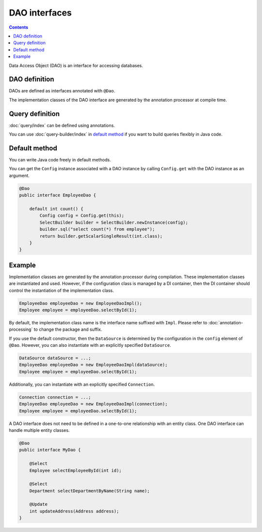 ==================
DAO interfaces
==================

.. contents:: Contents
   :depth: 3

Data Access Object (DAO) is an interface for accessing databases.

DAO definition
==================

DAOs are defined as interfaces annotated with ``@Dao``.

The implementation classes of the DAO interface are generated by the annotation processor at compile time.

Query definition
==================

:doc:`query/index` can be defined using annotations.

You can use :doc:`query-builder/index` in `default method`_ if you want to build queries flexibly in Java code.

.. _dao-default-method:

Default method
==================

You can write Java code freely in default methods.

You can get the ``Config`` instance associated with a DAO instance by calling ``Config.get`` with the DAO instance as an argument.


.. code-block:: java

  @Dao
  public interface EmployeeDao {

      default int count() {
          Config config = Config.get(this);
          SelectBuilder builder = SelectBuilder.newInstance(config);
          builder.sql("select count(*) from employee");
          return builder.getScalarSingleResult(int.class);
      }
  }

Example
==================

Implementation classes are generated by the annotation processor during compilation.
These implementation classes are instantiated and used.
However, if the configuration class is managed by a DI container, then the DI container should control the instantiation of the implementation class.

.. code-block:: java

  EmployeeDao employeeDao = new EmployeeDaoImpl();
  Employee employee = employeeDao.selectById(1);

By default, the implementation class name is the interface name suffixed with ``Impl``.
Please refer to :doc:`annotation-processing` to change the package and suffix.

If you use the default constructor, then the ``DataSource`` is determined by the configuration in the ``config`` element of ``@Dao``.
However, you can also instantiate with an explicitly specified ``DataSource``.

.. code-block:: java

  DataSource dataSource = ...;
  EmployeeDao employeeDao = new EmployeeDaoImpl(dataSource);
  Employee employee = employeeDao.selectById(1);

Additionally, you can instantiate with an explicitly specified ``Connection``.

.. code-block:: java

  Connection connection = ...;
  EmployeeDao employeeDao = new EmployeeDaoImpl(connection);
  Employee employee = employeeDao.selectById(1);

A DAO interface does not need to be defined in a one-to-one relationship with an entity class.
One DAO interface can handle multiple entity classes.

.. code-block:: java

  @Dao
  public interface MyDao {

      @Select
      Employee selectEmployeeById(int id);

      @Select
      Department selectDepartmentByName(String name);

      @Update
      int updateAddress(Address address);
  }
